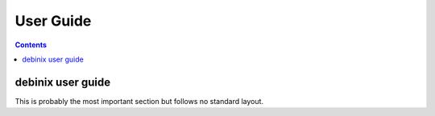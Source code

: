 ==========
User Guide
==========

.. contents::

debinix user guide
----------------------------------------------------

This is probably the most important section but follows no standard layout.
